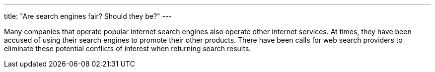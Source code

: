 ---
title: "Are search engines fair? Should they be?"
---

Many companies that operate popular internet search engines also operate
other internet services.
//
At times, they have been accused of using their search engines to promote
their other products.
//
There have been calls for web search providers to eliminate these potential
conflicts of interest when returning search results.
